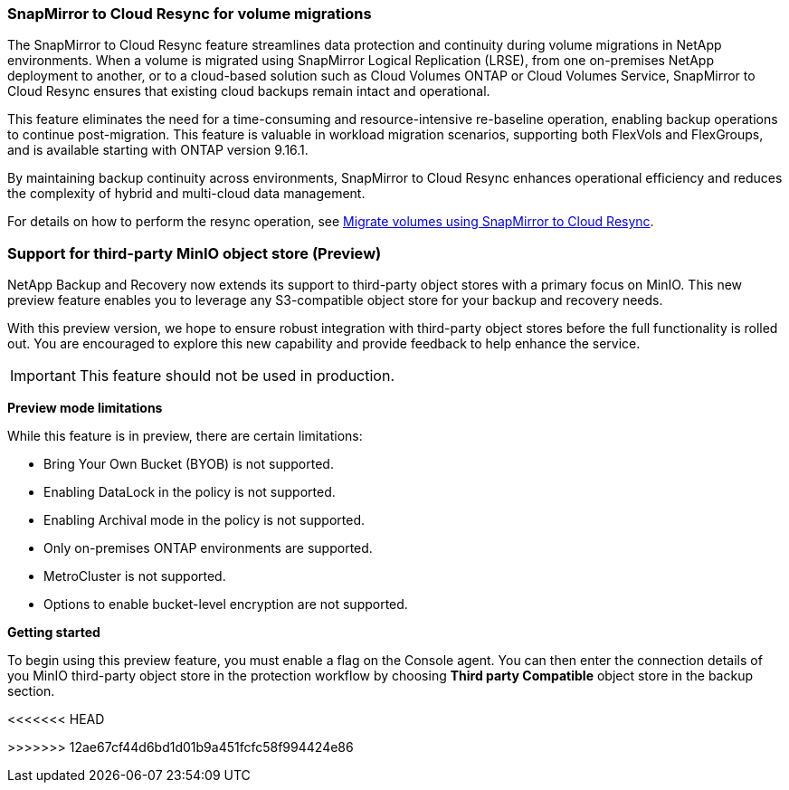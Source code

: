 === SnapMirror to Cloud Resync for volume migrations

The SnapMirror to Cloud Resync feature streamlines data protection and continuity during volume migrations in NetApp environments. When a volume is migrated using SnapMirror Logical Replication (LRSE), from one on-premises NetApp deployment to another, or to a cloud-based solution such as Cloud Volumes ONTAP or Cloud Volumes Service, SnapMirror to Cloud Resync ensures that existing cloud backups remain intact and operational. 

This feature eliminates the need for a time-consuming and resource-intensive re-baseline operation, enabling backup operations to continue post-migration. This feature is valuable in workload migration scenarios, supporting both FlexVols and FlexGroups, and is available starting with ONTAP version 9.16.1. 

By maintaining backup continuity across environments, SnapMirror to Cloud Resync enhances operational efficiency and reduces the complexity of hybrid and multi-cloud data management. 



For details on how to perform the resync operation, see https://docs.netapp.com/us-en/data-services-backup-recovery/prev-ontap-migrate-resync.html[Migrate volumes using SnapMirror to Cloud Resync].


=== Support for third-party MinIO object store (Preview)

NetApp Backup and Recovery now extends its support to third-party object stores with a primary focus on MinIO. This new preview feature enables you to leverage any S3-compatible object store for your backup and recovery needs. 

With this preview version, we hope to ensure robust integration with third-party object stores before the full functionality is rolled out. You are encouraged to explore this new capability and provide feedback to help enhance the service. 

IMPORTANT: This feature should not be used in production.


*Preview mode limitations*

While this feature is in preview, there are certain limitations: 

* Bring Your Own Bucket (BYOB) is not supported. 
* Enabling DataLock in the policy is not supported. 
* Enabling Archival mode in the policy is not supported. 
* Only on-premises ONTAP environments are supported. 
* MetroCluster is not supported.
* Options to enable bucket-level encryption are not supported.

*Getting started* 

To begin using this preview feature, you must enable a  flag on the Console agent. You can then enter the connection details of you MinIO third-party object store in the protection workflow by choosing *Third party Compatible* object store in the backup section. 

//For directions on how to enable preview features, see link:task-preview-enable.html[Enable preview features in NetApp Backup and Recovery].

<<<<<<< HEAD
//For directions on how to enable preview features, see https://docs.netapp.com/us-en/bluexp-backup-recovery/task-preview-enable.html[Enable preview features in NetApp Backup and Recovery].
=======
//For directions on how to enable preview features, see https://docs.netapp.com/us-en/data-services-backup-recovery/task-preview-enable.html[Enable preview features in NetApp Backup and Recovery].
>>>>>>> 12ae67cf44d6bd1d01b9a451fcfc58f994424e86
